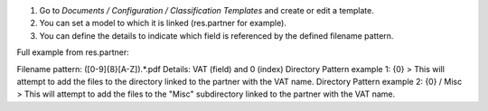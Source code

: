 #. Go to `Documents / Configuration / Classification Templates` and create or edit a template.
#. You can set a model to which it is linked (res.partner for example).
#. You can define the details to indicate which field is referenced by the defined filename pattern.

Full example from res.partner:

Filename pattern: ([0-9]{8}[A-Z]).*.pdf
Details: VAT (field) and 0 (index)
Directory Pattern example 1: {0} > This will attempt to add the files to the directory linked to the partner with the VAT name.
Directory Pattern example 2: {0} / Misc > This will attempt to add the files to the "Misc" subdirectory linked to the partner with the VAT name.
